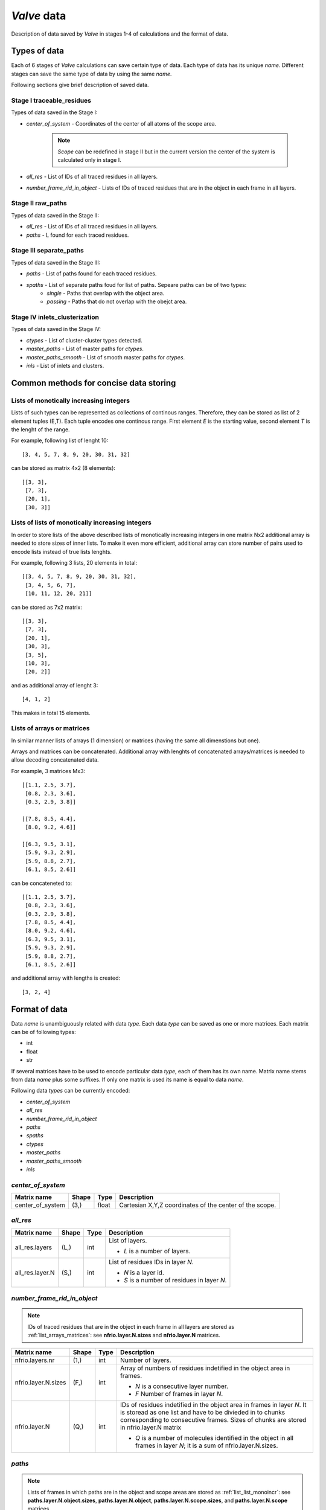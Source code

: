 
*Valve* data
============

Description of data saved by *Valve* in stages 1-4 of calculations and the format of data.

Types of data
-------------

Each of 6 stages of *Valve* calculations can save certain type of data. Each type of data has its unique *name*.
Different stages can save the same type of data by using the same *name*.

Following sections give brief description of saved data.

Stage I **traceable_residues**
^^^^^^^^^^^^^^^^^^^^^^^^^^^^^^

Types of data saved in the Stage I:

* `center_of_system` - Coordinates of the center of all atoms of the scope area.

    .. note::

        *Scope* can be redefined in stage II but in the current version
        the center of the system is calculated only in stage I.

* `all_res` - List of IDs of all traced residues in all layers.
* `number_frame_rid_in_object`  - Lists of IDs of traced residues that are in the object in each frame in all layers.


Stage II **raw_paths**
^^^^^^^^^^^^^^^^^^^^^^

Types of data saved in the Stage II:

* `all_res` - List of IDs of all traced residues in all layers.
* `paths` - L found for each traced residues.


Stage III **separate_paths**
^^^^^^^^^^^^^^^^^^^^^^^^^^^^

Types of data saved in the Stage III:

* `paths` - List of paths found for each traced residues.
* `spaths` - List of separate paths foud for list of paths. Sepeare paths can be of two types:
    * `single` - Paths that overlap with the object area.
    * `passing` - Paths that do not overlap with the obejct area.

Stage IV **inlets_clusterization**
^^^^^^^^^^^^^^^^^^^^^^^^^^^^^^^^^^

Types of data saved in the Stage IV:

* `ctypes` - List of cluster-cluster types detected.
* `master_paths` - List of master paths for `ctypes`.
* `master_paths_smooth` - List of smooth master paths for `ctypes`.
* `inls` - List of inlets and clusters.

Common methods for concise data storing
---------------------------------------

Lists of monotically increasing integers
^^^^^^^^^^^^^^^^^^^^^^^^^^^^^^^^^^^^^^^^
Lists of such types can be represented as collections of continous ranges.
Therefore, they can be stored as list of 2 element tuples (E,T).
Each tuple encodes one continous range. First element *E* is the starting value,
second element *T* is the lenght of the range.

For example, following list of lenght 10::

    [3, 4, 5, 7, 8, 9, 20, 30, 31, 32]

can be stored as matrix 4x2 (8 elements)::

    [[3, 3],
     [7, 3],
     [20, 1],
     [30, 3]]


.. _list_list_monoincr:

Lists of lists of monotically increasing integers
^^^^^^^^^^^^^^^^^^^^^^^^^^^^^^^^^^^^^^^^^^^^^^^^^

In order to store lists of the above described lists of monotically increasing integers
in one matrix Nx2 additional array is needed to store sizes of inner lists.
To make it even more efficient, additional array can store number of pairs used to encode
lists instead of true lists lenghts.

For example, following 3 lists, 20 elements in total::

    [[3, 4, 5, 7, 8, 9, 20, 30, 31, 32],
     [3, 4, 5, 6, 7],
     [10, 11, 12, 20, 21]]

can be stored as 7x2 matrix::

    [[3, 3],
     [7, 3],
     [20, 1],
     [30, 3],
     [3, 5],
     [10, 3],
     [20, 2]]

and as additional array of lenght 3::

    [4, 1, 2]

This makes in total 15 elements.

.. _list_arrays_matrices:

Lists of arrays or matrices
^^^^^^^^^^^^^^^^^^^^^^^^^^^

In similar manner lists of arrays (1 dimension) or matrices (having the same all dimenstions but one).

Arrays and matrices can be concatenated. Additional array with lenghts of
concatenated arrays/matrices is needed to allow decoding concatenated data.

For example, 3 matrices Mx3::

    [[1.1, 2.5, 3.7],
     [0.8, 2.3, 3.6],
     [0.3, 2.9, 3.8]]

    [[7.8, 8.5, 4.4],
     [8.0, 9.2, 4.6]]

    [[6.3, 9.5, 3.1],
     [5.9, 9.3, 2.9],
     [5.9, 8.8, 2.7],
     [6.1, 8.5, 2.6]]

can be concateneted to::

    [[1.1, 2.5, 3.7],
     [0.8, 2.3, 3.6],
     [0.3, 2.9, 3.8],
     [7.8, 8.5, 4.4],
     [8.0, 9.2, 4.6],
     [6.3, 9.5, 3.1],
     [5.9, 9.3, 2.9],
     [5.9, 8.8, 2.7],
     [6.1, 8.5, 2.6]]

and additional array with lengths is created::

    [3, 2, 4]


Format of data
--------------

Data *name* is unambiguously related with data *type*. Each data *type* can be saved as one or more
matrices. Each matrix can be of following types:

* int
* float
* str

If several matrices have to be used to encode particular data *type*, each of them has its own name. Matrix name stems from data *name* plus some suffixes. If only one matrix is used its name is equal to data *name*.

Following data *types* can be currently encoded:

* `center_of_system`
* `all_res`
* `number_frame_rid_in_object`
* `paths`
* `spaths`
* `ctypes`
* `master_paths`
* `master_paths_smooth`
* `inls`

`center_of_system`
^^^^^^^^^^^^^^^^^^

.. tabularcolumns:: |p{4.0cm}|p{1.0cm}|p{1.0cm}|p{8.2cm}|


=================   ======  ======   ===================================================================
Matrix name         Shape   Type     Description
=================   ======  ======   ===================================================================
center_of_system    (3,)    float    Cartesian X,Y,Z coordinates of the center of the scope.
=================   ======  ======   ===================================================================

`all_res`
^^^^^^^^^

.. tabularcolumns:: |p{4.0cm}|p{1.0cm}|p{1.0cm}|p{8.2cm}|

=================   ======  ======  ===================================================================
Matrix name         Shape   Type    Description
=================   ======  ======  ===================================================================
all_res.layers      (L,)    int     List of layers.

                                    * *L* is a number of layers.

all_res.layer.N     (S,)    int     List of residues IDs in layer *N*.

                                    * *N* is a layer id.
                                    * *S* is a number of residues in layer *N*.
=================   ======  ======  ===================================================================

`number_frame_rid_in_object`
^^^^^^^^^^^^^^^^^^^^^^^^^^^^

.. note::

    IDs of traced residues that are in the object in each frame in all layers are stored as
    :ref:`list_arrays_matrices`: see **nfrio.layer.N.sizes** and **nfrio.layer.N** matrices.

.. tabularcolumns:: |p{4.0cm}|p{1.0cm}|p{1.0cm}|p{8.2cm}|

====================    ======  ======  ===================================================================
Matrix name             Shape   Type    Description
====================    ======  ======  ===================================================================
nfrio.layers.nr         (1,)    int     Number of layers.
nfrio.layer.N.sizes     (F,)    int     Array of numbers of residues indetified in the object area in
                                        frames.

                                        * *N* is a consecutive layer number.
                                        * *F* Number of frames in layer *N*.

nfrio.layer.N           (Q,)    int     IDs of residues indetified in the object area in frames in layer
                                        *N*. It is storead as one list and have to be divieded in to
                                        chunks corresponding to consecutive frames. Sizes of chunks are
                                        stored in nfrio.layer.N matrix

                                        * *Q* is a number of molecules identified in the object in all
                                          frames in layer *N*; it is a sum of nfrio.layer.N.sizes.
====================    ======  ======  ===================================================================


`paths`
^^^^^^^

.. note::

    Lists of frames in which paths are in the object and scope areas are stored as :ref:`list_list_monoincr`:
    see **paths.layer.N.object.sizes**, **paths.layer.N.object**, **paths.layer.N.scope.sizes**, and **paths.layer.N.scope**
    matrices.

.. tabularcolumns:: |p{5.0cm}|p{1.0cm}|p{1.0cm}|p{7.2cm}|

=============================   ========    ======  ===================================================================
Matrix name                     Shape       Type    Description
=============================   ========    ======  ===================================================================
paths.layers                    (L,)        int     List of layers.

                                                    * *L* is a number of layers.

paths.layer.N.min_max_frames    (1,2)       int     Minimal and maximal frame number possible in layer *N*.

                                                    * *N* is a consecutive layer number.

paths.layer.N.names             (P,3)       str     List of residue names corresponding to paths. Each name can
                                                    have only 3 charcters.

                                                    * *N* is a consecutive layer number.
                                                    * *P* is a number of paths in N layer

paths.layer.N.ids               (P,)        int     List of IDs of residues that correspond to paths.

                                                    * *N* is a consecutive layer number.
                                                    * *P* is a number of paths in N layer

paths.layer.N.object.sizes      (P,)        int     Array of numbers of pairs encoding farmes in wich paths are in
                                                    the object area in layer *N*.

                                                    * *N* is a consecutive layer number.

paths.layer.N.scope.sizes       (P,)        int     Array of numbers of pairs encoding farmes in wich paths are in
                                                    the scope area in layer *N*.

                                                    * *N* is a consecutive layer number.

paths.layer.N.object            (PO,2)      int     List of pairs that encodes frames in the object in paths in
                                                    layer *N*.

                                                    * *PO* is a list of pairs used to represent object paths for
                                                      all paths in *N* layer.

paths.layer.N.scope             (PS,2)      int     List of pairs that encodes frames in the scope in paths in
                                                    layer *N*.

                                                    * *PS* is a list of pairs used to represent scope paths for
                                                      all paths in *N* layer.

=============================   ========    ======  ===================================================================


`spaths`
^^^^^^^^

.. note::

    List of frames in which paths are in the object area are stored as :ref:`list_list_monoincr`:
    see **spaths.layer.N.object.sizes** and **spaths.layer.N.object** matrices.

.. tabularcolumns:: |p{4.0cm}|p{1.0cm}|p{1.0cm}|p{8.2cm}|

=============================   ========    ======  ===================================================================
Matrix name                     Shape       Type    Description
=============================   ========    ======  ===================================================================
spaths.layers                   (L,)        int     List of layers.

                                                    * *L* is a number of layers.

spaths.layer.N.names            (P,3)       str     List of residue names corresponding to paths. Each name can
                                                    have only 3 charcters.

                                                    * *N* is a consecutive layer number.
                                                    * *P* is a number of paths in N layer

spaths.layer.N.ids              (P,)        int     List of IDs of residues that correspond to paths.

                                                    * *N* is a consecutive layer number.
                                                    * *P* is a number of paths in N layer

spaths.layer.N.single           (P,)        int     List of flags indicating if spath is a *single* path. If it is
                                                    flag is set `1` otherwise it is set `0`.

                                                    * *N* is a consecutive layer number.
                                                    * *P* is a number of paths in N layer

spaths.layer.N.frames           (P,5)       int     Table decoding spaths. Following columns are in the table:

                                                    #. Starting frame.
                                                    #. End frame.
                                                    #. Lenght of incoming part.
                                                    #. Lenght of object part.
                                                    #. Lenght of outgoing part.

                                                    Passing paths does not need lenghts of parts but are saved in the same was as single paths.

                                                    * *N* is a consecutive layer number.
                                                    * *P* is a number of paths in N layer

spaths.layer.N.object.sizes     (P,)        int     Array of numbers of pairs encoding farmes in wich paths are in
                                                    the scope area in layer *N*.

                                                    * *N* is a consecutive layer number.

spaths.layer.N.object           (PO,2)      int     List of pairs that encodes frames in the object in paths in
                                                    layer *N*.

                                                    * *PO* is a list of pairs used to represent object paths for
                                                      all paths in *N* layer.

=============================   ========    ======  ===================================================================



